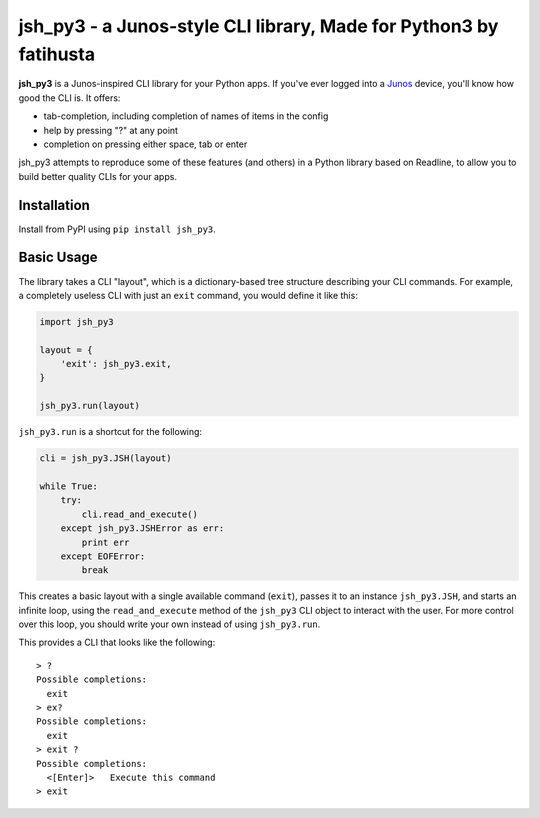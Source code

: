 =================================
jsh_py3 - a Junos-style CLI library, Made for Python3 by fatihusta
=================================

**jsh_py3** is a Junos-inspired CLI library for your Python apps.
If you've ever logged into a Junos_ device, you'll know how good the CLI is.
It offers:

- tab-completion, including completion of names of items in the config
- help by pressing "?" at any point
- completion on pressing either space, tab or enter

jsh_py3 attempts to reproduce some of these features (and others) in a Python library
based on Readline, to allow you to build better quality CLIs for your apps.

Installation
============

Install from PyPI using ``pip install jsh_py3``.

Basic Usage
===========

The library takes a CLI "layout", which is a dictionary-based tree structure
describing your CLI commands. For example, a completely useless CLI with
just an ``exit`` command, you would define it like this:

.. code-block:: python

    import jsh_py3

    layout = {
        'exit': jsh_py3.exit,
    }

    jsh_py3.run(layout)

``jsh_py3.run`` is a shortcut for the following:

.. code-block:: python

    cli = jsh_py3.JSH(layout)

    while True:
        try:
            cli.read_and_execute()
        except jsh_py3.JSHError as err:
            print err
        except EOFError:
            break

This creates a basic layout with a single available command (``exit``), passes
it to an instance ``jsh_py3.JSH``, and starts an infinite loop, using the ``read_and_execute``
method of the ``jsh_py3`` CLI object to interact with the user. For more control
over this loop, you should write your own instead of using ``jsh_py3.run``.

This provides a CLI that looks like the following:

::

    > ?
    Possible completions:
      exit
    > ex?
    Possible completions:
      exit
    > exit ?
    Possible completions:
      <[Enter]>   Execute this command
    > exit

.. _Junos: http://www.juniper.net/us/en/products-services/nos/junos/
